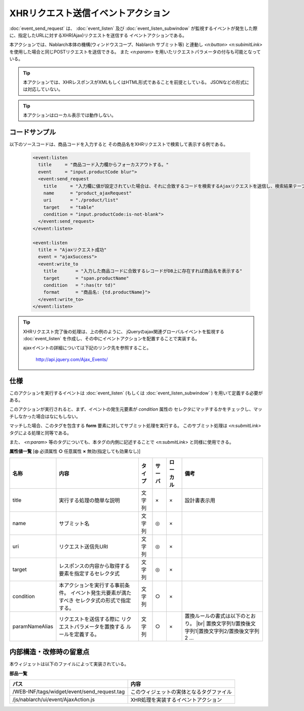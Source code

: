 ===================================================
XHRリクエスト送信イベントアクション
===================================================
:doc:`event_send_request` は、 :doc:`event_listen` 及び :doc:`event_listen_subwindow`
が監視するイベントが発生した際に、指定したURLに対するXHR(Ajax)リクエストを送信する
イベントアクションである。

本アクションでは、Nablarch本体の機構(ウィンドウスコープ、Nablarch サブミット等) と連動し
`<n:button>` `<n:subimitLink>` を使用した場合と同じPOSTリクエストを送信できる。
また `<n:param>` を用いたリクエストパラメータの付与も可能となっている。

.. tip::

  本アクションでは、XHRレスポンスがXMLもしくはHTML形式であることを前提としている。
  JSONなどの形式には対応していない。


.. tip::

  本アクションはローカル表示では動作しない。

コードサンプル
==================================
以下のソースコードは、商品コードを入力すると
その商品名をXHRリクエストで検索して表示する例である。

  .. code-block:: jsp

    <event:listen
      title     = "商品コード入力欄からフォーカスアウトする。"
      event     = "input.productCode blur">
      <event:send_request
        title     = "入力欄に値が設定されていた場合は、それに合致するコードを検索するAjaxリクエストを送信し、検索結果テーブルを取得する。"
        name      = "product_ajaxRequest"
        uri       = "./product/list"
        target    = "table"
        condition = "input.productCode:is-not-blank">
      </event:send_request>
    </event:listen>

    <event:listen
      title = "Ajaxリクエスト成功"
      event = "ajaxSuccess">
      <event:write_to
        title       = "入力した商品コードに合致するレコードがDB上に存在すれば商品名を表示する"
        target      = "span.productName"
        condition   = ":has(tr td)"
        format      = "商品名: {td.productName}">
      </event:write_to>
    </event:listen>

.. tip::

  XHRリクエスト完了後の処理は、上の例のように、
  jQueryのajax関連グローバルイベントを監視する :doc:`event_listen`
  を作成し、その中にイベントアクションを配置することで実装する。

  ajaxイベントの詳細については下記のリンク先を参照すること。

      http://api.jquery.com/Ajax_Events/

仕様
=============================================
このアクションを実行するイベントは :doc:`event_listen`
(もしくは :doc:`event_listen_subwindow` ) を用いて定義する必要がある。

このアクションが実行されると、まず、イベントの発生元要素が `condition` 属性の
セレクタにマッチするかをチェックし、マッチしなかった場合はなにもしない。

マッチした場合、このタグを包含する **form** 要素に対してサブミット処理を実行する。
このサブミット処理は `<n:submitLink>` タグによる処理と同等である。

また、 `<n:param>` 等のタグについても、本タグの内側に記述することで
`<n:submitLink>` と同様に使用できる。



**属性値一覧**  [**◎** 必須属性 **○** 任意属性 **×** 無効(指定しても効果なし)]

========================= ================================ ============== ========== ========= ==============================================================
名称                      内容                             タイプ         サーバ     ローカル  備考
========================= ================================ ============== ========== ========= ==============================================================
title                     実行する処理の簡単な説明         文字列         ×          ×         設計書表示用

name                      サブミット名                     文字列         ◎          ×

uri                       リクエスト送信先URI              文字列         ◎          ×

target                    レスポンスの内容から取得する     文字列         ◎          ×
                          要素を指定するセレクタ式

condition                 本アクションを実行する事前条件。 文字列         ○          ×
                          イベント発生元要素が満たすべき
                          セレクタ式の形式で指定する。

paramNameAlias            リクエストを送信する際に         文字列         ○          ×         置換ルールの書式は以下のとおり。 |br|
                          リクエストパラメータを置換する                                       置換文字列1/置換後文字列1|置換文字列2/置換後文字列2 ...
                          ルールを定義する。                                                     

========================= ================================ ============== ========== ========= ==============================================================



内部構造・改修時の留意点
============================================
本ウィジェットは以下のファイルによって実装されている。

**部品一覧**

================================================= =====================================================
パス                                              内容
================================================= =====================================================
/WEB-INF/tags/widget/event/send_request.tag       このウィジェットの実体となるタグファイル

/js/nablarch/ui/event/AjaxAction.js               XHR処理を実装するイベントアクション

================================================= =====================================================

.. |br| raw:: html

  <br />